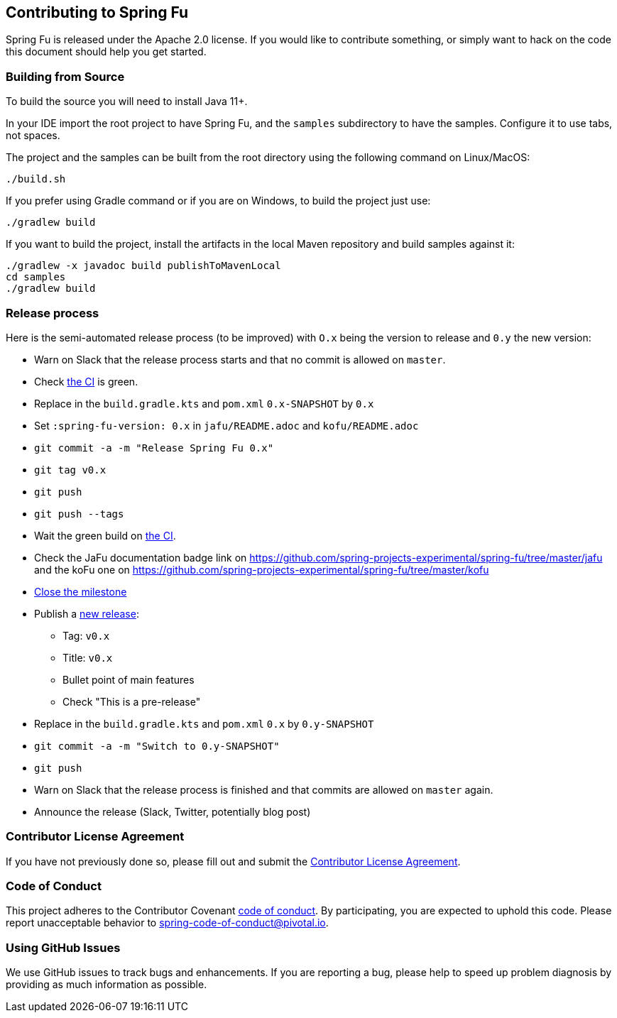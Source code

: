 == Contributing to Spring Fu

Spring Fu is released under the Apache 2.0 license. If you would like to contribute something, or simply want to hack on the code this document should help you get started.

=== Building from Source

To build the source you will need to install Java 11+.

In your IDE import the root project to have Spring Fu, and the `samples` subdirectory to have the samples.
Configure it to use tabs, not spaces.

The project and the samples can be built from the root directory using the following command on Linux/MacOS:

[indent=0]
----
	./build.sh
----

If you prefer using Gradle command or if you are on Windows, to build the project just use:

[indent=0]
----
	./gradlew build
----

If you want to build the project, install the artifacts in the local Maven repository and build samples against it:

[indent=0]
----
	./gradlew -x javadoc build publishToMavenLocal
	cd samples
	./gradlew build
----

=== Release process

Here is the semi-automated release process (to be improved) with `O.x` being the version to release and `0.y` the new version:

* Warn on Slack that the release process starts and that no commit is allowed on `master`.
* Check https://ci.spring.io/teams/spring-fu/pipelines/spring-fu[the CI] is green.
* Replace in the `build.gradle.kts` and `pom.xml` `0.x-SNAPSHOT` by `0.x`
* Set `:spring-fu-version: 0.x` in `jafu/README.adoc` and `kofu/README.adoc`
* `git commit -a -m "Release Spring Fu 0.x"`
* `git tag v0.x`
* `git push`
* `git push --tags`
* Wait the green build on https://ci.spring.io/teams/spring-fu/pipelines/spring-fu[the CI].
* Check the JaFu documentation badge link on https://github.com/spring-projects-experimental/spring-fu/tree/master/jafu and the koFu one on https://github.com/spring-projects-experimental/spring-fu/tree/master/kofu
* https://github.com/spring-projects-experimental/spring-fu/milestones[Close the milestone]
* Publish a https://github.com/spring-projects-experimental/spring-fu/releases/new[new release]:
** Tag: `v0.x`
** Title: `v0.x`
** Bullet point of main features
** Check "This is a pre-release"
* Replace in the `build.gradle.kts` and `pom.xml` `0.x` by `0.y-SNAPSHOT`
* `git commit -a -m "Switch to 0.y-SNAPSHOT"`
* `git push`
* Warn on Slack that the release process is finished and that commits are allowed on `master` again.
* Announce the release (Slack, Twitter, potentially blog post)

=== Contributor License Agreement

If you have not previously done so, please fill out and submit the https://cla.pivotal.io/sign/spring[Contributor License Agreement].

=== Code of Conduct

This project adheres to the Contributor Covenant link:CODE_OF_CONDUCT.adoc[code of conduct]. By participating, you are expected to uphold this code. Please report unacceptable behavior to spring-code-of-conduct@pivotal.io.

=== Using GitHub Issues

We use GitHub issues to track bugs and enhancements. If you are reporting a bug, please help to speed up problem diagnosis by providing as much information as possible.

